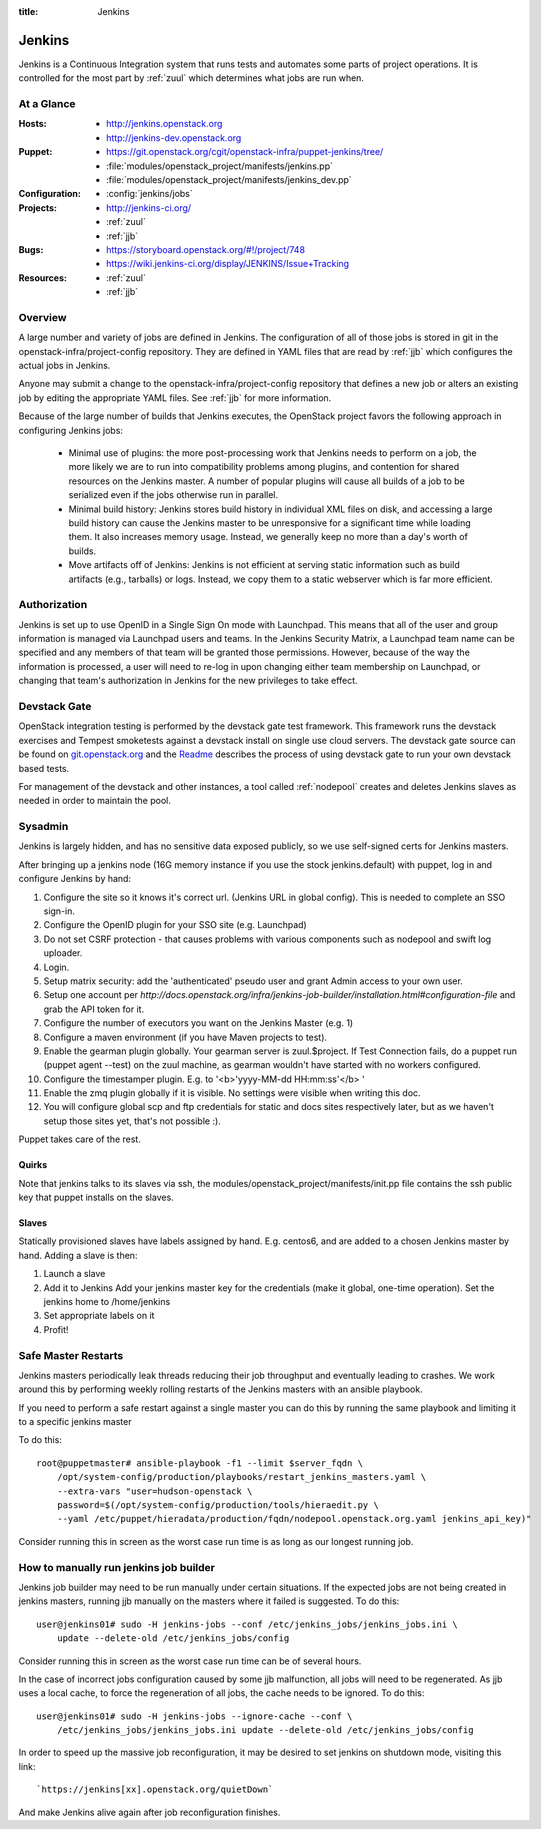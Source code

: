:title: Jenkins

.. _jenkins:

Jenkins
#######

Jenkins is a Continuous Integration system that runs tests and
automates some parts of project operations.  It is controlled for the
most part by :ref:`zuul` which determines what jobs are run when.

At a Glance
===========

:Hosts:
  * http://jenkins.openstack.org
  * http://jenkins-dev.openstack.org
:Puppet:
  * https://git.openstack.org/cgit/openstack-infra/puppet-jenkins/tree/
  * :file:`modules/openstack_project/manifests/jenkins.pp`
  * :file:`modules/openstack_project/manifests/jenkins_dev.pp`
:Configuration:
  * :config:`jenkins/jobs`
:Projects:
  * http://jenkins-ci.org/
  * :ref:`zuul`
  * :ref:`jjb`
:Bugs:
  * https://storyboard.openstack.org/#!/project/748
  * https://wiki.jenkins-ci.org/display/JENKINS/Issue+Tracking
:Resources:
  * :ref:`zuul`
  * :ref:`jjb`

Overview
========

A large number and variety of jobs are defined in Jenkins.  The
configuration of all of those jobs is stored in git in the
openstack-infra/project-config repository.  They are defined in YAML
files that are read by :ref:`jjb` which configures the actual jobs in
Jenkins.

Anyone may submit a change to the openstack-infra/project-config
repository that defines a new job or alters an existing job by editing
the appropriate YAML files.  See :ref:`jjb` for more information.

Because of the large number of builds that Jenkins executes, the
OpenStack project favors the following approach in configuring Jenkins
jobs:

  * Minimal use of plugins: the more post-processing work that Jenkins
    needs to perform on a job, the more likely we are to run into
    compatibility problems among plugins, and contention for shared
    resources on the Jenkins master.  A number of popular plugins
    will cause all builds of a job to be serialized even if the jobs
    otherwise run in parallel.
  * Minimal build history: Jenkins stores build history in individual
    XML files on disk, and accessing a large build history can cause
    the Jenkins master to be unresponsive for a significant time while
    loading them.  It also increases memory usage.  Instead, we
    generally keep no more than a day's worth of builds.
  * Move artifacts off of Jenkins: Jenkins is not efficient at serving
    static information such as build artifacts (e.g., tarballs) or
    logs.  Instead, we copy them to a static webserver which is far
    more efficient.

Authorization
=============

Jenkins is set up to use OpenID in a Single Sign On mode with Launchpad.
This means that all of the user and group information is managed via
Launchpad users and teams. In the Jenkins Security Matrix, a Launchpad team
name can be specified and any members of that team will be granted those
permissions. However, because of the way the information is processed, a
user will need to re-log in upon changing either team membership on
Launchpad, or changing that team's authorization in Jenkins for the new
privileges to take effect.

Devstack Gate
=============

OpenStack integration testing is performed by the devstack gate test
framework. This framework runs the devstack exercises and Tempest
smoketests against a devstack install on single use cloud servers. The
devstack gate source can be found on `git.openstack.org
<https://git.openstack.org/cgit/openstack-infra/devstack-gate>`_ and the `Readme
<https://git.openstack.org/cgit/openstack-infra/devstack-gate/tree/README.rst>`_
describes the process of using devstack gate to run your own devstack
based tests.

For management of the devstack and other instances, a tool called
:ref:`nodepool` creates and deletes Jenkins slaves as needed in order to
maintain the pool.

Sysadmin
========

Jenkins is largely hidden, and has no sensitive data exposed
publicly, so we use self-signed certs for Jenkins masters.

After bringing up a jenkins node (16G memory instance if you use the
stock jenkins.default) with puppet, log in and configure Jenkins by
hand:

#. Configure the site so it knows it's correct url.
   (Jenkins URL in global config). This is needed to complete an SSO
   sign-in.

#. Configure the OpenID plugin for your SSO site (e.g. Launchpad)

#. Do not set CSRF protection - that causes problems with various components
   such as nodepool and swift log uploader.

#. Login.

#. Setup matrix security: add the 'authenticated' pseudo user and
   grant Admin access to your own user.

#. Setup one account per `http://docs.openstack.org/infra/jenkins-job-builder/installation.html#configuration-file`
   and grab the API token for it.

#. Configure the number of executors you want on the Jenkins Master
   (e.g. 1)

#. Configure a maven environment (if you have Maven projects to test).

#. Enable the gearman plugin globally.  Your gearman server is
   zuul.$project. If Test Connection fails, do a puppet run (puppet
   agent --test) on the zuul machine, as gearman wouldn't have started
   with no workers configured.

#. Configure the timestamper plugin. E.g. to
   '<b>'yyyy-MM-dd HH:mm:ss'</b> '

#. Enable the zmq plugin globally if it is visible. No settings were
   visible when writing this doc.

#. You will configure global scp and ftp credentials for static and
   docs sites respectively later, but as we haven't setup those sites
   yet, that's not possible :).

Puppet takes care of the rest.

Quirks
------

Note that jenkins talks to its slaves via ssh, the
modules/openstack_project/manifests/init.pp file contains the ssh
public key that puppet installs on the slaves.

Slaves
------

Statically provisioned slaves have labels assigned by hand. E.g.
centos6, and are added to a chosen Jenkins master by hand. Adding a
slave is then:

#. Launch a slave

#. Add it to Jenkins
   Add your jenkins master key for the credentials (make it global,
   one-time operation).
   Set the jenkins home to /home/jenkins

#. Set appropriate labels on it

#. Profit!

Safe Master Restarts
====================

Jenkins masters periodically leak threads reducing their job
throughput and eventually leading to crashes. We work around this
by performing weekly rolling restarts of the Jenkins masters with
an ansible playbook.

If you need to perform a safe restart against a single master you
can do this by running the same playbook and limiting it to a
specific jenkins master

To do this::

  root@puppetmaster# ansible-playbook -f1 --limit $server_fqdn \
      /opt/system-config/production/playbooks/restart_jenkins_masters.yaml \
      --extra-vars "user=hudson-openstack \
      password=$(/opt/system-config/production/tools/hieraedit.py \
      --yaml /etc/puppet/hieradata/production/fqdn/nodepool.openstack.org.yaml jenkins_api_key)"

Consider running this in screen as the worst case run time is as
long as our longest running job.

How to manually run jenkins job builder
=======================================

Jenkins job builder may need to be run manually under certain situations. If the expected
jobs are not being created in jenkins masters, running jjb manually on the masters where
it failed is suggested. To do this::

  user@jenkins01# sudo -H jenkins-jobs --conf /etc/jenkins_jobs/jenkins_jobs.ini \
      update --delete-old /etc/jenkins_jobs/config

Consider running this in screen as the worst case run time can be of several hours.

In the case of incorrect jobs configuration caused by some jjb malfunction, all jobs
will need to be regenerated. As jjb uses a local cache, to force the regeneration
of all jobs, the cache needs to be ignored. To do this::

  user@jenkins01# sudo -H jenkins-jobs --ignore-cache --conf \
      /etc/jenkins_jobs/jenkins_jobs.ini update --delete-old /etc/jenkins_jobs/config

In order to speed up the massive job reconfiguration, it may be desired to set jenkins
on shutdown mode, visiting this link::

`https://jenkins[xx].openstack.org/quietDown`

And make Jenkins alive again after job reconfiguration finishes.
